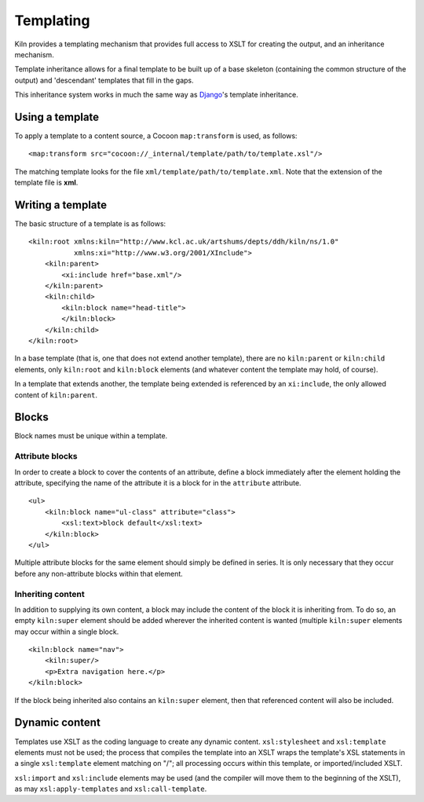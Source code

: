 .. _templating:

Templating
==========

Kiln provides a templating mechanism that provides full access to XSLT
for creating the output, and an inheritance mechanism.

Template inheritance allows for a final template to be built up of a
base skeleton (containing the common structure of the output) and
'descendant' templates that fill in the gaps.

This inheritance system works in much the same way as `Django`_\'s
template inheritance.

Using a template
----------------

To apply a template to a content source, a Cocoon ``map:transform`` is used,
as follows: ::

    <map:transform src="cocoon://_internal/template/path/to/template.xsl"/>

The matching template looks for the file
``xml/template/path/to/template.xml``.  Note that the extension of the
template file is **xml**.

Writing a template
------------------

The basic structure of a template is as follows: ::

    <kiln:root xmlns:kiln="http://www.kcl.ac.uk/artshums/depts/ddh/kiln/ns/1.0"
               xmlns:xi="http://www.w3.org/2001/XInclude">
        <kiln:parent>
            <xi:include href="base.xml"/>
        </kiln:parent>
        <kiln:child>
            <kiln:block name="head-title">
            </kiln:block>
        </kiln:child>
    </kiln:root>

In a base template (that is, one that does not extend another
template), there are no ``kiln:parent`` or ``kiln:child`` elements,
only ``kiln:root`` and ``kiln:block`` elements (and whatever content
the template may hold, of course).

In a template that extends another, the template being extended is
referenced by an ``xi:include``, the only allowed content of
``kiln:parent``.

Blocks
------

Block names must be unique within a template.

Attribute blocks
^^^^^^^^^^^^^^^^

In order to create a block to cover the contents of an attribute,
define a block immediately after the element holding the attribute,
specifying the name of the attribute it is a block for in the
``attribute`` attribute.

::

    <ul>
        <kiln:block name="ul-class" attribute="class">
            <xsl:text>block default</xsl:text>
        </kiln:block>
    </ul>

Multiple attribute blocks for the same element should simply be
defined in series. It is only necessary that they occur before any
non-attribute blocks within that element.

Inheriting content
^^^^^^^^^^^^^^^^^^

In addition to supplying its own content, a block may include the
content of the block it is inheriting from. To do so, an empty
``kiln:super`` element should be added wherever the inherited content
is wanted (multiple ``kiln:super`` elements may occur within a single
block.

::

    <kiln:block name="nav">
        <kiln:super/>
        <p>Extra navigation here.</p>
    </kiln:block>

If the block being inherited also contains an ``kiln:super`` element, then that
referenced content will also be included.

Dynamic content
---------------

Templates use XSLT as the coding language to create any dynamic content.
``xsl:stylesheet`` and ``xsl:template`` elements must not be used; the process
that compiles the template into an XSLT wraps the template's XSL statements in
a single ``xsl:template`` element matching on "/"; all processing occurs within
this template, or imported/included XSLT.

``xsl:import`` and ``xsl:include`` elements may be used (and the compiler will
move them to the beginning of the XSLT), as may ``xsl:apply-templates`` and
``xsl:call-template``.

.. _Django: http://www.djangoproject.com/
